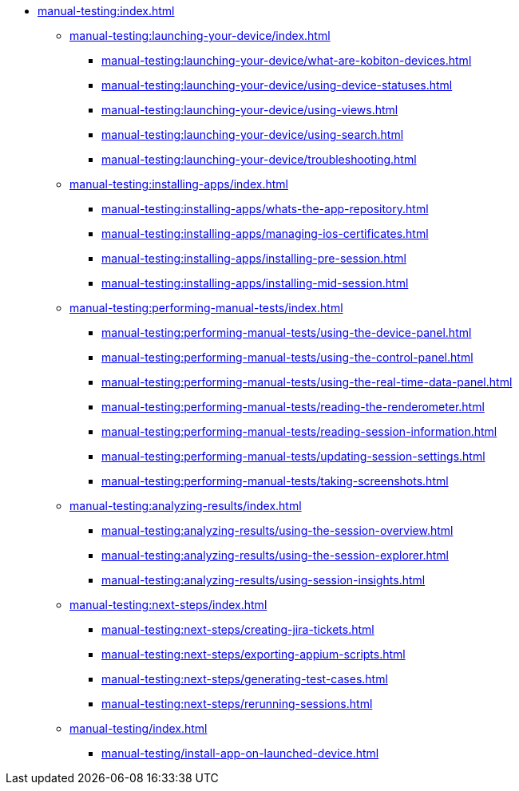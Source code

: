 * xref:manual-testing:index.adoc[]
** xref:manual-testing:launching-your-device/index.adoc[]
*** xref:manual-testing:launching-your-device/what-are-kobiton-devices.adoc[]
*** xref:manual-testing:launching-your-device/using-device-statuses.adoc[]
*** xref:manual-testing:launching-your-device/using-views.adoc[]
*** xref:manual-testing:launching-your-device/using-search.adoc[]
*** xref:manual-testing:launching-your-device/troubleshooting.adoc[]
** xref:manual-testing:installing-apps/index.adoc[]
*** xref:manual-testing:installing-apps/whats-the-app-repository.adoc[]
*** xref:manual-testing:installing-apps/managing-ios-certificates.adoc[]
*** xref:manual-testing:installing-apps/installing-pre-session.adoc[]
*** xref:manual-testing:installing-apps/installing-mid-session.adoc[]
** xref:manual-testing:performing-manual-tests/index.adoc[]
*** xref:manual-testing:performing-manual-tests/using-the-device-panel.adoc[]
*** xref:manual-testing:performing-manual-tests/using-the-control-panel.adoc[]
*** xref:manual-testing:performing-manual-tests/using-the-real-time-data-panel.adoc[]
*** xref:manual-testing:performing-manual-tests/reading-the-renderometer.adoc[]
*** xref:manual-testing:performing-manual-tests/reading-session-information.adoc[]
*** xref:manual-testing:performing-manual-tests/updating-session-settings.adoc[]
*** xref:manual-testing:performing-manual-tests/taking-screenshots.adoc[]
** xref:manual-testing:analyzing-results/index.adoc[]
*** xref:manual-testing:analyzing-results/using-the-session-overview.adoc[]
*** xref:manual-testing:analyzing-results/using-the-session-explorer.adoc[]
*** xref:manual-testing:analyzing-results/using-session-insights.adoc[]
** xref:manual-testing:next-steps/index.adoc[]
*** xref:manual-testing:next-steps/creating-jira-tickets.adoc[]
*** xref:manual-testing:next-steps/exporting-appium-scripts.adoc[]
*** xref:manual-testing:next-steps/generating-test-cases.adoc[]
*** xref:manual-testing:next-steps/rerunning-sessions.adoc[]
** xref:manual-testing/index.adoc[]
*** xref:manual-testing/install-app-on-launched-device.adoc[]
